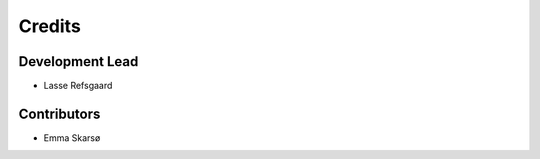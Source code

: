 =======
Credits
=======

Development Lead
----------------

* Lasse Refsgaard

Contributors
------------

* Emma Skarsø
